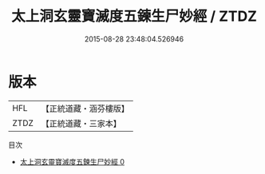 #+TITLE: 太上洞玄靈寶滅度五鍊生尸妙經 / ZTDZ

#+DATE: 2015-08-28 23:48:04.526946
* 版本
 |       HFL|【正統道藏・涵芬樓版】|
 |      ZTDZ|【正統道藏・三家本】|
目次
 - [[file:KR5b0053_000.txt][太上洞玄靈寶滅度五鍊生尸妙經 0]]
